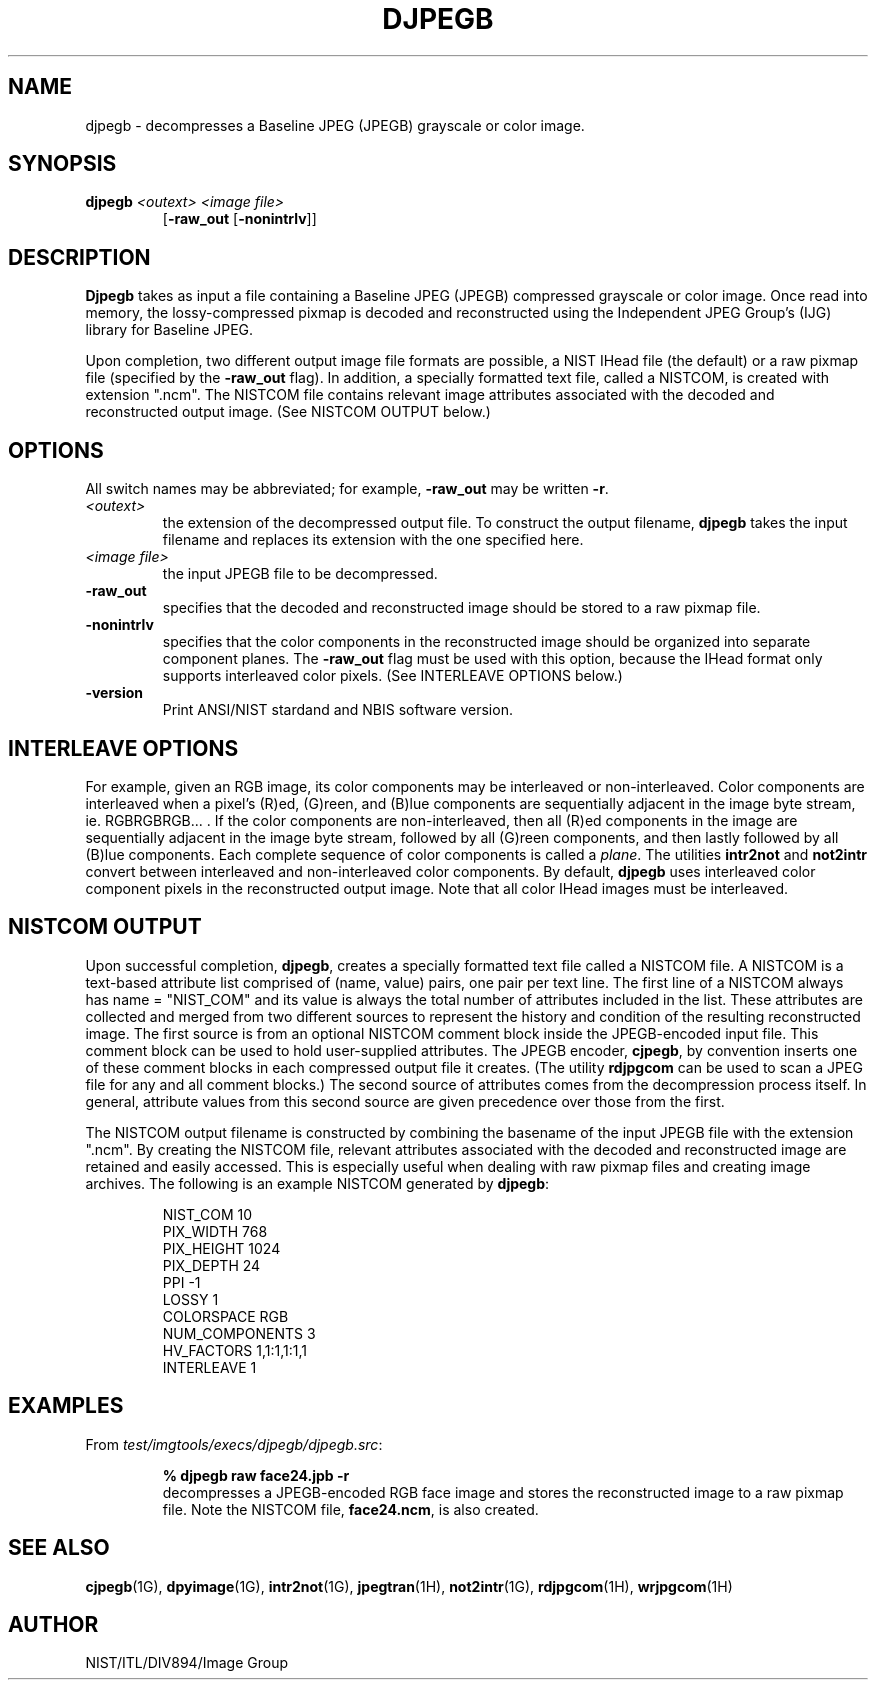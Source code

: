 .\" @(#)djpegb.1 2008/10/02 NIST
.\" I Image Group
.\" Craig Watson and Michael D. Garris
.\"
.TH DJPEGB 1G "02 October 2008" "NIST" "NBIS Reference Manual"
.SH NAME
djpegb \- decompresses a Baseline JPEG (JPEGB) grayscale or color image.
.SH SYNOPSIS
.B djpegb
.I <outext>
.I <image file>
.RS 7
[\fB-raw_out\fR [\fB-nonintrlv\fR]]

.SH DESCRIPTION
.B Djpegb
takes as input a file containing a Baseline JPEG (JPEGB) compressed
grayscale or color image.  Once read into memory, the lossy-compressed
pixmap is decoded and reconstructed using the Independent JPEG Group's
(IJG) library for Baseline JPEG.  

Upon completion, two different output image file formats are possible,
a NIST IHead file (the default) or a raw pixmap file (specified by the
\fB-raw_out\fR flag).  In addition, a specially formatted text
file, called a NISTCOM, is created with extension ".ncm".  The NISTCOM
file contains relevant image attributes associated with the decoded
and reconstructed output image.
(See NISTCOM OUTPUT below.)

.SH OPTIONS
All switch names may be abbreviated; for example,
\fB-raw_out\fR may be written \fB-r\fR.
.TP
.I <outext>
the extension of the decompressed output file.
To construct the output filename, \fBdjpegb\fR takes the
input filename and replaces its extension with the one
specified here.
.TP
.I <image file>
the input JPEGB file to be decompressed.
.TP
.B -raw_out
specifies that the decoded and reconstructed image should be
stored to a raw pixmap file.
.TP
.B -nonintrlv
specifies that the color components in the reconstructed image should
be organized into separate component planes.  The \fB-raw_out\fR flag
must be used with this option, because the IHead format only supports
interleaved color pixels.  (See INTERLEAVE OPTIONS below.)
.TP
\fB-version
\fRPrint ANSI/NIST stardand and NBIS software version.

.SH INTERLEAVE OPTIONS
For example, given an RGB image, its color
components may be interleaved or non-interleaved.  Color components are
interleaved when a pixel's (R)ed, (G)reen, and (B)lue components are
sequentially adjacent in the image byte stream, ie. RGBRGBRGB... .
If the color components are non-interleaved, then all (R)ed components
in the image are sequentially adjacent in the image byte stream, followed
by all (G)reen components, and then lastly followed by all (B)lue
components.  Each complete sequence of color components is called
a \fIplane\fR.  The utilities \fBintr2not\fR and \fBnot2intr\fR
convert between interleaved and non-interleaved color components.
By default, \fBdjpegb\fR uses interleaved
color component pixels in the reconstructed output image.
Note that all color IHead images must be interleaved.

.SH NISTCOM OUTPUT
Upon successful completion, \fBdjpegb\fR, creates a specially
formatted text file called a NISTCOM file.
A NISTCOM is a text-based attribute list comprised
of (name, value) pairs, one pair per text line.
The first line of a NISTCOM always has name = "NIST_COM" 
and its value is always the total number of attributes included in
the list.  These attributes are collected and merged from two
different sources to represent the history and condition of
the resulting reconstructed image.  The first source is from an
optional NISTCOM comment block inside the JPEGB-encoded input file.
This comment block can be used to hold user-supplied attributes.
The JPEGB encoder, \fBcjpegb\fR, by convention inserts one of these
comment blocks in each compressed output file it creates.
(The utility \fBrdjpgcom\fR can be used to scan a JPEG file for
any and all comment blocks.)
The second source of attributes comes from the decompression
process itself.  In general, attribute values from this second
source are given precedence over those from the first.

The NISTCOM output filename is constructed by combining the
basename of the input JPEGB file with the extension ".ncm".
By creating the NISTCOM file, relevant attributes associated
with the decoded and reconstructed image are retained and
easily accessed.  This is especially useful when dealing with
raw pixmap files and creating image archives.  The following
is an example NISTCOM generated by \fBdjpegb\fR:

.RS
NIST_COM 10
.br
PIX_WIDTH 768
.br
PIX_HEIGHT 1024
.br
PIX_DEPTH 24
.br
PPI -1
.br
LOSSY 1
.br
COLORSPACE RGB
.br
NUM_COMPONENTS 3
.br
HV_FACTORS 1,1:1,1:1,1
.br
INTERLEAVE 1

.SH EXAMPLES
From \fItest/imgtools/execs/djpegb/djpegb.src\fR:
.PP
.RS
.B % djpegb raw face24.jpb -r
.br
decompresses a JPEGB-encoded RGB face image and stores
the reconstructed image to a raw pixmap file.  Note the
NISTCOM file, \fBface24.ncm\fR, is also created.

.SH SEE ALSO
.BR cjpegb (1G),
.BR dpyimage (1G),
.BR intr2not (1G),
.BR jpegtran (1H),
.BR not2intr (1G),
.BR rdjpgcom (1H),
.BR wrjpgcom (1H)

.SH AUTHOR
NIST/ITL/DIV894/Image Group
